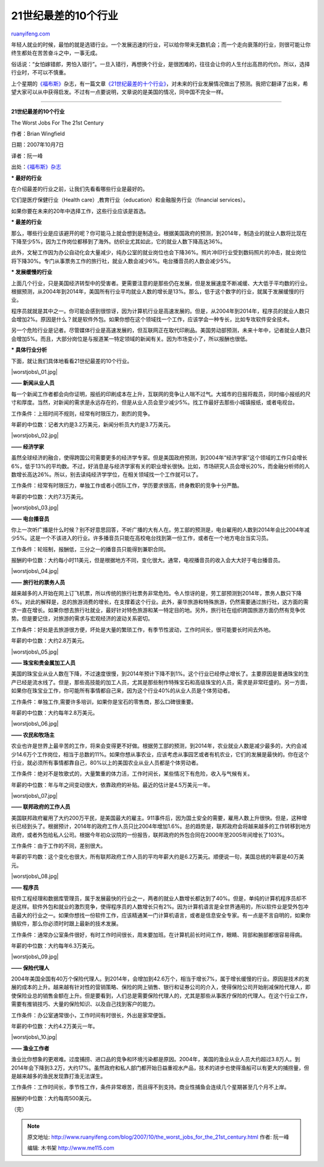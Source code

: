 .. _200710_the_worst_jobs_for_the_21st_century:

21世纪最差的10个行业
=======================================

`ruanyifeng.com <http://www.ruanyifeng.com/blog/2007/10/the_worst_jobs_for_the_21st_century.html>`__

年轻人就业的时候，最怕的就是选错行业。一个发展迅速的行业，可以给你带来无数机会；而一个走向衰落的行业，则很可能让你终生都处在苦苦奋斗之中，一事无成。

俗话说：“女怕嫁错郎，男怕入错行”。一旦入错行，再想换个行业，是很困难的，往往会让你的人生付出高昂的代价。所以，选择行业时，不可以不慎重。

上个星期的\ `《福布斯》 <http://www.forbes.com/>`__\ 杂志，有一篇文章\ `《21世纪最差的十个行业》 <http://www.forbes.com/2007/10/08/jobs-employment-economics-biz-wash-cx_bw_1009worstjobs.html>`__\ ，对未来的行业发展情况做出了预测。我把它翻译了出来，希望大家可以从中获得启发。不过有一点要说明，文章说的是美国的情况，同中国不完全一样。


=====================

**21世纪最差的10个行业**

The Worst Jobs For The 21st Century

作者：Brian Wingfield

日期：2007年10月7日

译者：阮一峰

出处：\ `《福布斯》杂志 <http://www.forbes.com/2007/10/08/jobs-employment-economics-biz-wash-cx_bw_1009worstjobs.html>`__

**\* 最好的行业**

在介绍最差的行业之前，让我们先看看哪些行业是最好的。

它们是医疗保健行业（Health
care）,教育行业（education）和金融服务行业（financial services）。

如果你要在未来的20年中选择工作，这些行业应该是首选。

**\* 最差的行业**

那么，哪些行业是应该避开的呢？你可能马上就会想到是制造业。根据美国政府的预测，到2014年，制造业的就业人数将比现在下降至少5%，因为工作岗位都移到了海外。纺织业尤其如此，它的就业人数下降高达36%。

此外，文秘工作因为办公自动化会大量减少，纯办公室的就业岗位也会下降36%。照片冲印行业受到数码照片的冲击，就业岗位将下降30%。专门从事票务工作的旅行社，就业人数会减少6%。电台播音员的人数会减少5%。

**\* 发展缓慢的行业**

上面几个行业，只是美国经济转型中的受害者。更需要注意的是那些仍在发展，但是发展速度不断减缓、大大低于平均数的行业。根据预测，从2004年到2014年，美国所有行业平均就业人数的增长是13%。那么，低于这个数字的行业，就属于发展缓慢的行业。

程序员就就是其中之一。你可能会感到很惊讶，因为计算机行业是高速发展的。但是，从2004年到2014年，程序员的就业人数只会增加2%。原因是什么？就是软件外包。如果你想在这个领域找一个工作，应该学会一种专长，比如专攻软件安全技术。

另一个危险行业是记者。尽管媒体行业是高速发展的，但互联网正在取代印刷品。美国劳动部预测，未来十年中，记者就业人数只会增加5%。而且，大部分岗位是与报道某一特定领域的新闻有关。因为市场变小了，所以报酬也很低。

**\* 具体行业分析**

下面，就让我们具体地看看21世纪最差的10个行业。

|worstjobs\_01.jpg|

**—— 新闻从业人员**

每一个新闻工作者都会向你证明，报纸的印刷成本在上升，互联网的竞争让人喘不过气。大城市的日报将裁员，同时缩小报纸的尺寸和厚度。当然，对新闻的需求是永远存在的，但是从业人员会至少减少5%。找工作最好去那些小城镇报纸，或者电视台。

工作条件：上班时间不规则，经常有时限压力，剧烈的竞争。

年薪的中位数：记者大约是3.2万美元，新闻分析员大约是3.7万美元。

|worstjobs\_02.jpg|

**—— 经济学家**

虽然全球经济的融合，使得跨国公司需要更多的经济学专家。但是美国政府预测，到2004年“经济学家”这个领域的工作只会增长6%，低于13%的平均数。不过，好消息是与经济学家有关的职业增长很快。比如，市场研究人员会增长20%，而金融分析师的人数增长高达26%。所以，别去读纯经济学学位，在相关领域找一个工作就可以了。

工作条件：经常有时限压力，单独工作或者小团队工作，学历要求很高，终身教职的竞争十分严酷。

年薪的中位数：大约7.3万美元。

|worstjobs\_03.jpg|

**—— 电台播音员**

你上一次听广播是什么时候？别不好意思回答，不听广播的大有人在。劳工部的预测是，电台雇用的人数到2014年会比2004年减少5%。这是一个不该进入的行业。许多播音员只能在高校电台找到第一份工作，或者在一个地方电台当实习员。

工作条件：轮班制，报酬低，三分之一的播音员只能得到兼职合同。

报酬的中位数：大约每小时11美元，但是根据地方不同，变化很大。通常，电视播音员的收入会大大好于电台播音员。

|worstjobs\_04.jpg|

**—— 旅行社的票务人员**

越来越多的人开始在网上订飞机票，所以传统的旅行社票务非常危险。令人惊讶的是，劳工部预测到2014年，票务人数只下降6%。对此的解释是，总的旅游消费的增长，在支撑着这个行业。此外，豪华旅游和特殊旅游，仍然需要通过旅行社，这方面的需求一直在增长。如果你想去旅行社就业，最好针对特色旅游和某一特定目的地。另外，旅行社在组织跨国旅游方面仍然有竞争优势。但是要记住，对旅游的需求与宏观经济的波动关系密切。

工作条件：好处是去旅游很方便，坏处是大量的繁琐工作，有季节性波动，工作时间长，很可能要长时间去外地。

年薪的中位数：大约2.8万美元。

|worstjobs\_05.jpg|

**—— 珠宝和贵金属加工人员**

美国的珠宝业从业人数在下降，不过速度很慢，到2014年预计下降不到1%。这个行业已经停止增长了。主要原因是普通珠宝的生产已经是流水线了。但是，那些高技能的加工人员，尤其是那些制作特殊宝石和高级珠宝的人员，需求是非常旺盛的。另一方面，如果你在珠宝业工作，你可能所有事情都自己来，因为这个行业40%的从业人员是个体劳动者。

工作条件：单独工作,需要许多培训，如果你是宝石的零售商，那么口碑很重要。

年薪的中位数：大约每年2.8万美元。

|worstjobs\_06.jpg|

**—— 农民和牧场主**

农业也许是世界上最辛苦的工作，将来会变得更不好做。根据劳工部的预测，到2014年，农业就业人数是减少最多的，大约会减少14.6万个工作岗位，相当于总数的11%。如果你想从事农业，应该考虑从事园艺或者有机农业，它们的发展是最快的。你在这个行业，就必须所有事情都靠自己，80%以上的美国农业从业人员都是个体劳动者。

工作条件：绝对不是牧歌式的，大量繁重的体力活，工作时间长，某些情况下有危险，收入与气候有关。

年薪的中位数：年与年之间变动很大，依靠政府的补贴。最近的估计是4.5万美元一年。

|worstjobs\_07.jpg|

**—— 联邦政府的工作人员**

美国联邦政府雇用了大约200万平民，是美国最大的雇主。911事件后，因为国土安全的需要，雇用人数上升很快。但是，这种增长已经到头了。根据预计，2014年的政府工作人员只比2004年增加1.6%。总的趋势是，联邦政府会将越来越多的工作转移到地方政府，或者外包给私人公司。根据今年初众议院的一份报告，联邦政府的外包合同在2000年至2005年间增长了103%。

工作条件：由于工作的不同，差别很大。

年薪的平均数：这个变化也很大，所有联邦政府工作人员的平均年薪大约是6.2万美元。顺便说一句，美国总统的年薪是40万美元。

|worstjobs\_08.jpg|

**—— 程序员**

软件工程经理和数据库管理员，属于发展最快的行业之一，两者的就业人数增长都达到了40%。但是，单纯的计算机程序员却不是这样。软件外包和就业的激烈竞争，使得程序员的人数增长只有2%。因为计算机语言是全世界通用的，所以软件业是受外包冲击最大的行业之一。如果你想找一份软件工作，应该精通某一门计算机语言，或者是信息安全专家。有一点是不言自明的，如果你搞软件，那么你必须时时跟上最新的技术发展。

工作条件：通常办公室条件很好，有时工作时间很长，周末要加班。在计算机前长时间工作，眼睛、背部和腕部都很容易得病。

年薪的中位数：大约每年6.3万美元。

|worstjobs\_09.jpg|

**—— 保险代理人**

2004年美国全国有40万个保险代理人。到2014年，会增加到42.6万个，相当于增长7%，属于增长缓慢的行业。原因是技术的发展的成本的上升。越来越有针对性的营销策略、保险的网上销售、银行和证券公司的介入，使得保险公司开始削减保险代理人，即使保险业总的销售金额在上升。但是要看到，人们总是需要保险代理人的，尤其是那些从事医疗保险的代理人。在这个行业工作，需要有推销技巧、大量的保险知识、以及自己找到客户的能力。

工作条件：办公室通常很小，工作时间有时很长，外出是家常便饭。

年薪的中位数：大约4.2万美元一年。

|worstjobs\_10.jpg|

**—— 渔业工作者**

渔业比你想象的更艰难。过度捕捞、进口品的竞争和环境污染都是原因。2004年，美国的渔业从业人员大约超过3.8万人。到2014年会下降到3.2万，大约17%。虽然政府和私人部门都开始日益重视水产品，技术的进步也使得渔船可以有更大的捕捞量，但是越来越多的渔民发现靠打渔无法谋生。

工作条件：工作时间长，季节性工作，条件非常艰苦，而且得不到支持。商业性捕鱼会连续几个星期甚至几个月不上岸。

报酬的中位数：大约每周500美元。

（完）

.. note::
    原文地址: http://www.ruanyifeng.com/blog/2007/10/the_worst_jobs_for_the_21st_century.html 
    作者: 阮一峰 

    编辑: 木书架 http://www.me115.com